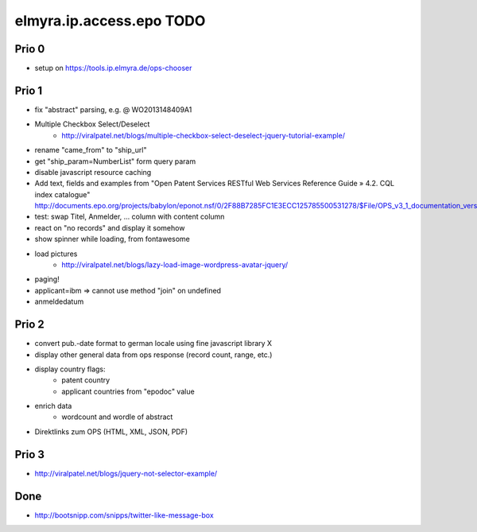 =========================
elmyra.ip.access.epo TODO
=========================

Prio 0
======
- setup on https://tools.ip.elmyra.de/ops-chooser


Prio 1
======
- fix "abstract" parsing, e.g. @ WO2013148409A1
- Multiple Checkbox Select/Deselect
    - http://viralpatel.net/blogs/multiple-checkbox-select-deselect-jquery-tutorial-example/
- rename "came_from" to "ship_url"
- get "ship_param=NumberList" form query param
- disable javascript resource caching
- Add text, fields and examples from "Open Patent Services RESTful Web Services Reference Guide » 4.2. CQL index catalogue"
  http://documents.epo.org/projects/babylon/eponot.nsf/0/2F88B7285FC1E3ECC125785500531278/$File/OPS_v3_1_documentation_version_1_2_7_en.pdf
- test: swap Titel, Anmelder, ... column with content column
- react on "no records" and display it somehow
- show spinner while loading, from fontawesome
- load pictures
    - http://viralpatel.net/blogs/lazy-load-image-wordpress-avatar-jquery/
- paging!
- applicant=ibm => cannot use method "join" on undefined
- anmeldedatum

Prio 2
======
- convert pub.-date format to german locale using fine javascript library X
- display other general data from ops response (record count, range, etc.)
- display country flags:
    - patent country
    - applicant countries from "epodoc" value
- enrich data
    - wordcount and wordle of abstract
- Direktlinks zum OPS (HTML, XML, JSON, PDF)


Prio 3
======
- http://viralpatel.net/blogs/jquery-not-selector-example/






Done
====
- http://bootsnipp.com/snipps/twitter-like-message-box
